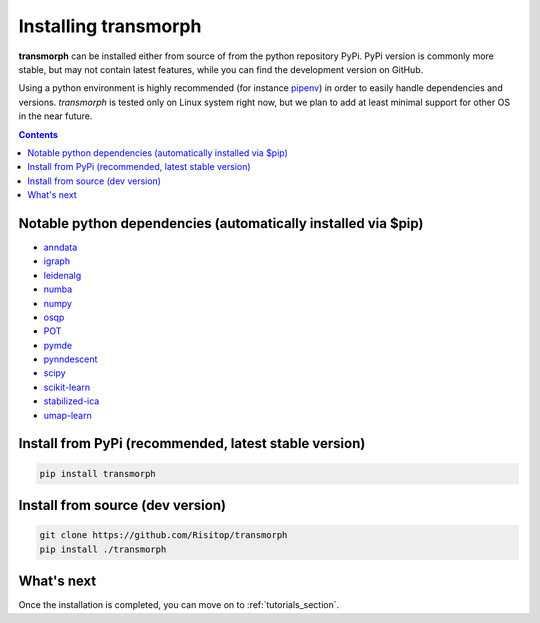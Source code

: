 Installing transmorph
=====================

**transmorph** can be installed either from source of from the python repository PyPi. PyPi version is commonly more stable, but may not contain latest features, while you can find the development version on GitHub.

Using a python environment is highly recommended (for instance `pipenv`_) in order to easily handle dependencies and versions. *transmorph* is tested only on Linux system right now, but we plan to add
at least minimal support for other OS in the near future.

.. contents:: Contents
   :local:
   :backlinks: none
   :depth: 3


Notable python dependencies (automatically installed via $pip)
--------------------------------------------------------------

+ `anndata`_
+ `igraph`_
+ `leidenalg`_
+ `numba`_
+ `numpy`_
+ `osqp`_
+ `POT`_
+ `pymde`_
+ `pynndescent`_
+ `scipy`_
+ `scikit-learn`_
+ `stabilized-ica`_
+ `umap-learn`_

Install from PyPi (recommended, latest stable version)
------------------------------------------------------

.. code-block:: console

    pip install transmorph

Install from source (dev version)
------------------------------------

.. code-block:: console

    git clone https://github.com/Risitop/transmorph
    pip install ./transmorph

What's next
-----------

Once the installation is completed, you can move on to :ref:`tutorials_section`.

.. _pipenv: https://pypi.org/project/pipenv/
.. _anndata: https://anndata.readthedocs.io/en/latest/
.. _igraph: https://igraph.org/
.. _leidenalg: https://leidenalg.readthedocs.io/en/stable/intro.html
.. _numba: https://numba.pydata.org/
.. _numpy: https://numpy.org/
.. _osqp: https://github.com/osqp/osqp-python
.. _POT: https://github.com/PythonOT/POT
.. _pymde: https://pymde.org/
.. _pynndescent: https://pynndescent.readthedocs.io/en/latest/
.. _scipy: https://www.scipy.org/
.. _scikit-learn: https://scikit-learn.org/stable/
.. _stabilized-ica: https://stabilized-ica.readthedocs.io/en/latest/
.. _umap-learn: https://umap-learn.readthedocs.io/en/latest/
